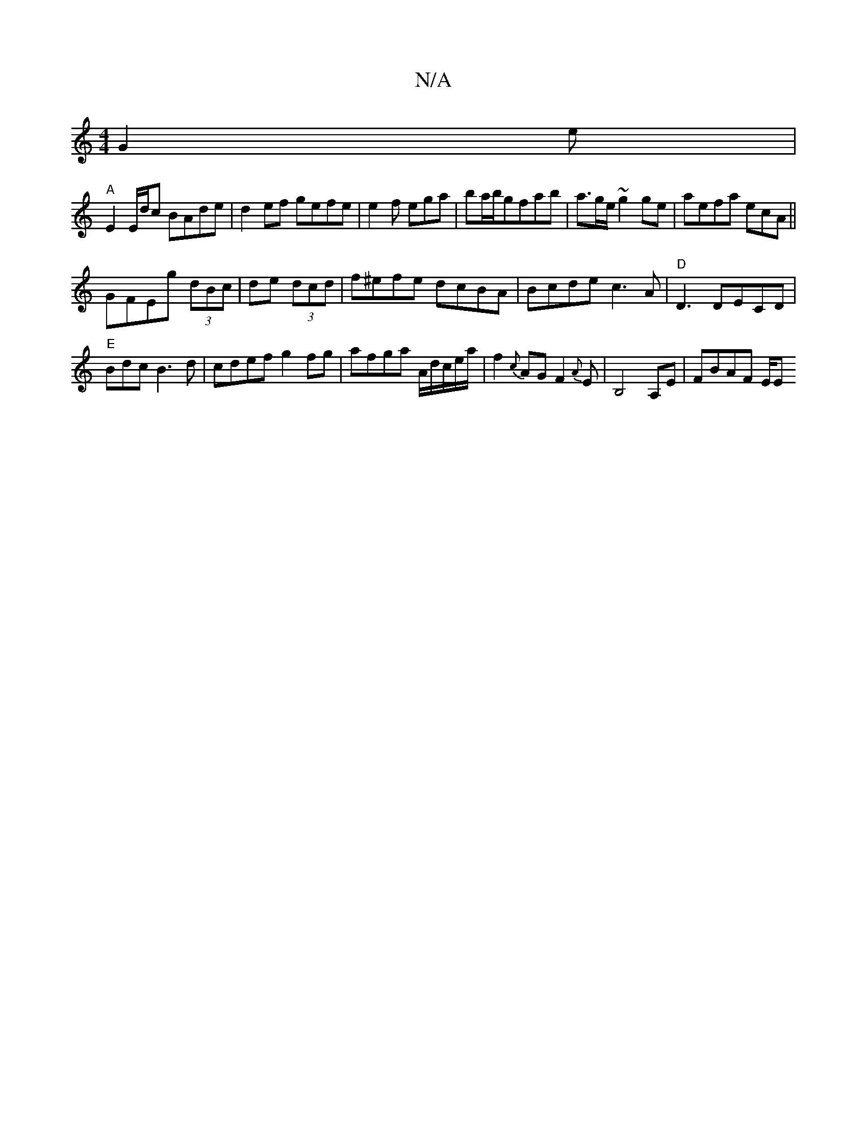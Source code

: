 X:1
T:N/A
M:4/4
R:N/A
K:Cmajor
G2e|
"A" E2 E/d/c BAde | d2ef gefe|e2f ega|ba/b/gfab|a3/2g/e/ ~g2ge|aefa ecA||
GFEg (3dBc|de (3dcd|f^efe dcBA|Bcde c3A|"D"D3 DECD|
"E"Bdc B3d|cdef g2fg|afga A/d/c/e/a/2|f2{c}AG F2{A}E|B,4A,E|-FBAF E/E